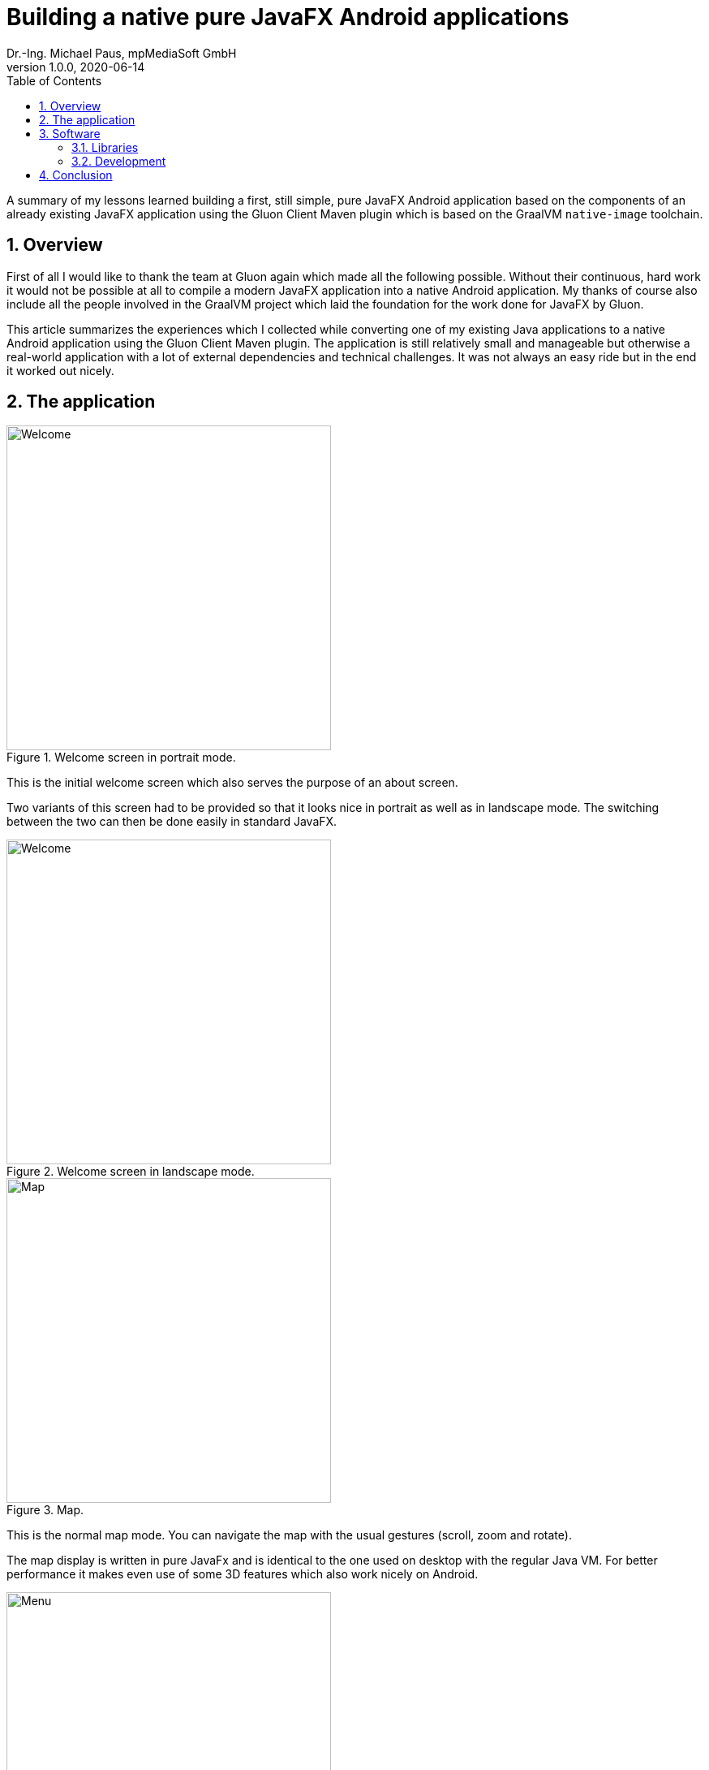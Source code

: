 = Building a native pure JavaFX Android applications
Dr.-Ing. Michael Paus, mpMediaSoft GmbH
Version 1.0.0, 2020-06-14
:doctype: article
:encoding: utf-8
:lang: en
:toc: left
:numbered:

[.lead]
A summary of my lessons learned building a first, still simple, pure JavaFX Android
application based on the components of an already existing JavaFX application using
the Gluon Client Maven plugin which is based on the GraalVM `native-image` toolchain.

== Overview

First of all I would like to thank the team at Gluon again which made all the following possible.
Without their continuous, hard work it would not be possible at all to compile a modern
JavaFX application into a native Android application.
My thanks of course also include all the people involved in the GraalVM project
which laid the foundation for the work done for JavaFX by Gluon.

This article summarizes the experiences which I collected while converting one of my
existing Java applications to a native Android application using the Gluon Client Maven plugin.
The application is still relatively small and manageable but otherwise a real-world application
with a lot of external dependencies and technical challenges. It was not always
an easy ride but in the end it worked out nicely.

== The application

[.float-group]
--
[.left]
.Welcome screen in portrait mode.
image::images/001p-mpcopilotapp2.png[Welcome, 400, 400]

This is the initial welcome screen which also serves the purpose of an about screen.

Two variants of this screen had to be provided so that it looks nice in portrait as well
as in landscape mode. The switching between the two can then be done easily in standard JavaFX.
--

[.float-group]
--
[.left]
.Welcome screen in landscape mode.
image::images/001l-mpcopilotapp2.png[Welcome, 400, 400]
--

[.float-group]
--
[.left]
.Map.
image::images/002-mpcopilotapp2.png[Map, 400, 400]

This is the normal map mode. You can navigate the map with the usual
gestures (scroll, zoom and rotate).

The map display is written in pure JavaFx and is identical to the one
used on desktop with the regular Java VM. For better performance it
makes even use of some 3D features which also work nicely on Android.
--

[.float-group]
--
[.left]
.Menu.
image::images/003-mpcopilotapp2.png[Menu, 400, 400]

Via the menu you can reach several other pages.
--

[.float-group]
--
[.left]
.Location tracking.
image::images/004-mpcopilotapp2.png[Location tracking, 400, 400]

On this page you can activate tracking. It takes the position data from
the built-in GPS and sends it via MQTT to a public MQTT-Server.

In this case I had to implement my own Position-Service because the
existing one does not provide all the data I need, e.g., the precise
time stamp and also speed and bearing. My service is just an extension of
the existing one, so doing this was not a big deal.

The MQTT-Client is just the standard Eclipse Paho Client out of the box.
--

[.float-group]
--
[.left]
.Location and orientation on map.
image::images/005-mpcopilotapp2.png[Location and orientation on map, 400, 400]

When you go back to the map while tracking is activated, the map will show
an own-ship symbol and will be rotated according to the current bearing
(track-up mode).
--

== Software

=== Libraries

This first, still relatively simple application already uses several external libraries
which can all be used in their standard implemenation right from the Maven repository.
No special Android version is needed.

* slf4j
* ikonli
* paho
* jackson
* miglayout
* commons-io
* commons-lang3
* commons-math3
* earth-gravitatinal-model
* GeographicLib
* plus all the JavaFX-specific libraries from OpenJFX/Gluon

=== Development

The build step still takes a long time. For this project, on my Intel NUC with Ubuntu 20.04,
a build takes about 4-5 minutes. This isn't nice but it also isn't a big problem because
you do not have to go through this all the time. I currently use a development style
where I do all development and testing on my preferred platform (macOS) with the regular
Java VM. This works because the GUI is all pure JavaFX and even the mobile specific controls
work on desktop. Therefore you do not even need any emulator because you can just work
in your preferred development environment. When I am ready with some funtionality I synchronize
the NUC with the GIT repository and start a build for Android, so that I can test it on a real
device.

== Conclusion

This is only a snapshot of my experiences so far in getting a JavaFX
application compiled into a native Android application.
The resulting binary seems to be
very stable and the performance is also quite good. All in all we seem to be on
a very good track here.
